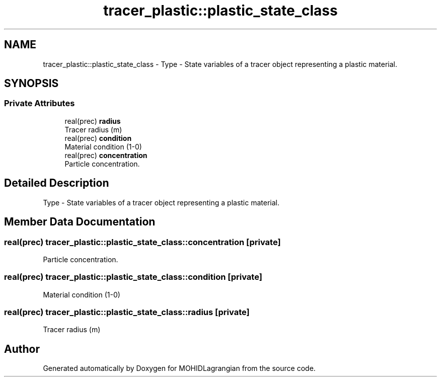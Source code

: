 .TH "tracer_plastic::plastic_state_class" 3 "Wed May 2 2018" "Version 0.01" "MOHIDLagrangian" \" -*- nroff -*-
.ad l
.nh
.SH NAME
tracer_plastic::plastic_state_class \- Type - State variables of a tracer object representing a plastic material\&.  

.SH SYNOPSIS
.br
.PP
.SS "Private Attributes"

.in +1c
.ti -1c
.RI "real(prec) \fBradius\fP"
.br
.RI "Tracer radius (m) "
.ti -1c
.RI "real(prec) \fBcondition\fP"
.br
.RI "Material condition (1-0) "
.ti -1c
.RI "real(prec) \fBconcentration\fP"
.br
.RI "Particle concentration\&. "
.in -1c
.SH "Detailed Description"
.PP 
Type - State variables of a tracer object representing a plastic material\&. 
.SH "Member Data Documentation"
.PP 
.SS "real(prec) tracer_plastic::plastic_state_class::concentration\fC [private]\fP"

.PP
Particle concentration\&. 
.SS "real(prec) tracer_plastic::plastic_state_class::condition\fC [private]\fP"

.PP
Material condition (1-0) 
.SS "real(prec) tracer_plastic::plastic_state_class::radius\fC [private]\fP"

.PP
Tracer radius (m) 

.SH "Author"
.PP 
Generated automatically by Doxygen for MOHIDLagrangian from the source code\&.
